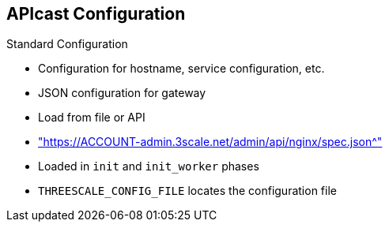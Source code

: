 :scrollbar:
:data-uri:
:noaudio:
:linkattrs:

== APIcast Configuration

.Standard Configuration

* Configuration for hostname, service configuration, etc.
* JSON configuration for gateway
* Load from file or API
* link:https://ACCOUNT-admin.3scale.net/admin/api/nginx/spec.json["https://ACCOUNT-admin.3scale.net/admin/api/nginx/spec.json^"]
* Loaded in `init` and `init_worker` phases
* `THREESCALE_CONFIG_FILE` locates the configuration file


ifdef::showscript[]

Transcript:

The APIcast gateway needs to be configured to determine the service configuration, hostname, etc.

The gateway can load the configuration from a file, API, or write it through the management API (for debugging purposes).

The configuration can be loaded in `init` and `init_worker` before the server starts serving requests. The gateway needs to cache the configuration locally, possibly even across restarts.

Red Hat 3scale API Management hosts thousands of gateways for its customers and needs a reasonable way to share resources between them. Multi-tenant deployment of this proxy is the preferred way.

You can provide the APIcast configuration via the `THREESCALE_CONFIG_FILE` environment variable or with `-c` on the command line if you need to pass a custom configuration to APIcast.


endif::showscript[]
